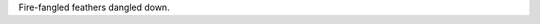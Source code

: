 .. title: Test
.. slug: test
.. date: 2019-08-01 20:06:50 UTC-04:00
.. tags: 
.. category: 
.. link: 
.. description: 
.. type: text

Fire-fangled feathers dangled down.
